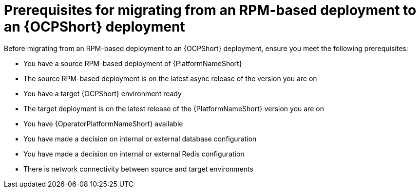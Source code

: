 :_mod-docs-content-type: CONCEPT

[id="rpm-to-ocp-prerequisites"]
= Prerequisites for migrating from an RPM-based deployment to an {OCPShort} deployment

Before migrating from an RPM-based deployment to an {OCPShort} deployment, ensure you meet the following prerequisites:

* You have a source RPM-based deployment of {PlatformNameShort}
* The source RPM-based deployment is on the latest async release of the version you are on
* You have a target {OCPShort} environment ready
* The target deployment is on the latest release of the {PlatformNameShort} version you are on
* You have {OperatorPlatformNameShort} available
* You have made a decision on internal or external database configuration 
* You have made a decision on internal or external Redis configuration
* There is network connectivity between source and target environments
